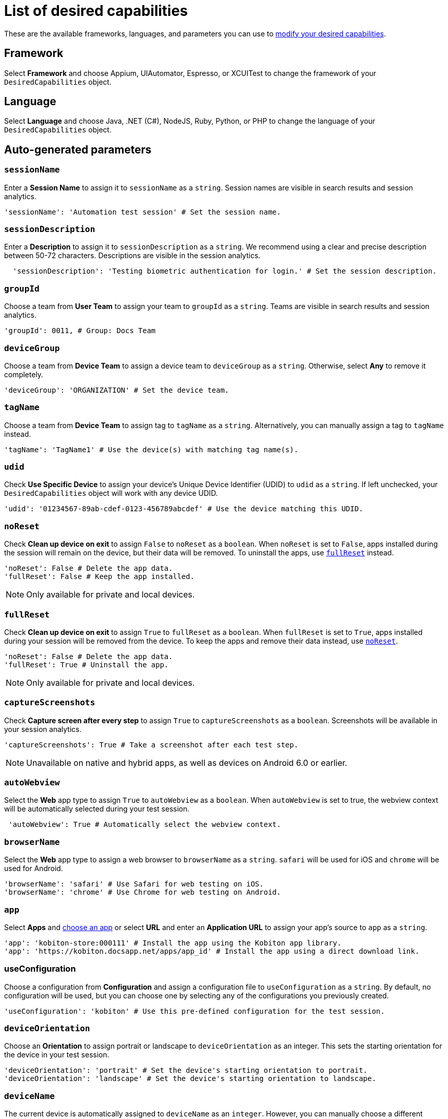 = List of desired capabilities
:navtitle: List of desired capabilities

These are the available frameworks, languages, and parameters you can use to xref:modify-desired-capabilities.adoc[modify your desired capabilities].

== Framework

Select *Framework* and choose Appium, UIAutomator, Espresso, or XCUITest to change the framework of your `DesiredCapabilities` object.

== Language

Select *Language* and choose Java, .NET (C#), NodeJS, Ruby, Python, or PHP to change the language of your `DesiredCapabilities` object.

== Auto-generated parameters

=== `sessionName`

Enter a *Session Name* to assign it to `sessionName` as a `string`. Session names are visible in search results and session analytics.

[source,python]
----
'sessionName': 'Automation test session' # Set the session name.
----

=== `sessionDescription`

Enter a *Description* to assign it to `sessionDescription` as a `string`. We recommend using a clear and precise description between 50-72 characters. Descriptions are visible in the session analytics.

[source,python]
----
  'sessionDescription': 'Testing biometric authentication for login.' # Set the session description.
----

=== `groupId`

Choose a team from *User Team* to assign your team to `groupId` as a `string`. Teams are visible in search results and session analytics.

[source,python]
----
'groupId': 0011, # Group: Docs Team
----

=== `deviceGroup`

Choose a team from *Device Team* to assign a device team to `deviceGroup` as a `string`. Otherwise, select *Any* to remove it completely.

[source,python]
----
'deviceGroup': 'ORGANIZATION' # Set the device team.
----

=== `tagName`
//$COMEBACK$

Choose a team from *Device Team* to assign tag to `tagName` as a `string`. Alternatively, you can manually assign a tag to `tagName` instead.

[source,python]
----
'tagName': 'TagName1' # Use the device(s) with matching tag name(s).
----

=== `udid`

Check *Use Specific Device* to assign your device's Unique Device Identifier (UDID) to `udid` as a `string`. If left unchecked, your `DesiredCapabilities` object will work with any device UDID.

[source,python]
----
'udid': '01234567-89ab-cdef-0123-456789abcdef' # Use the device matching this UDID.
----

[#_noreset]
=== `noReset`

Check *Clean up device on exit* to assign `False` to `noReset` as a `boolean`. When `noReset` is set to `False`, apps installed during the session will remain on the device, but their data will be removed. To uninstall the apps, use xref:_fullreset[`fullReset`] instead.

[source,python]
----
'noReset': False # Delete the app data.
'fullReset': False # Keep the app installed.
----

[NOTE]
Only available for private and local devices.

[#_fullreset]
=== `fullReset`

Check *Clean up device on exit* to assign `True` to `fullReset` as a `boolean`. When `fullReset` is set to `True`, apps installed during your session will be removed from the device. To keep the apps and remove their data instead, use xref:_noreset[`noReset`].

[source,python]
----
'noReset': False # Delete the app data.
'fullReset': True # Uninstall the app.
----

[NOTE]
Only available for private and local devices.

=== `captureScreenshots`

Check *Capture screen after every step* to assign `True` to `captureScreenshots` as a `boolean`. Screenshots will be available in your session analytics.

[source,python]
----
'captureScreenshots': True # Take a screenshot after each test step.
----

[NOTE]
Unavailable on native and hybrid apps, as well as devices on Android 6.0 or earlier.

=== `autoWebview`

Select the *Web* app type to assign `True` to `autoWebview` as a `boolean`. When `autoWebview` is set to true, the webview context will be automatically selected during your test session.

[source,python]
----
 'autoWebview': True # Automatically select the webview context.
----

=== `browserName`

Select the *Web* app type to assign a web browser to `browserName` as a `string`. `safari` will be used for iOS and `chrome` will be used for Android.

[source,python]
----
'browserName': 'safari' # Use Safari for web testing on iOS.
'browserName': 'chrome' # Use Chrome for web testing on Android.
----

=== `app`

Select *Apps* and xref:apps:index.adoc[choose an app] or select *URL* and enter an *Application URL* to assign your app's source to `app` as a `string`.

[source,python]
----
'app': 'kobiton-store:000111' # Install the app using the Kobiton app library.
'app': 'https://kobiton.docsapp.net/apps/app_id' # Install the app using a direct download link.
----

=== useConfiguration
//$COMEBACK$

Choose a configuration from *Configuration* and assign a configuration file to `useConfiguration` as a `string`. By default, no configuration will be used, but you can choose one by selecting any of the configurations you previously created.

[source,python]
----
'useConfiguration': 'kobiton' # Use this pre-defined configuration for the test session.
----

=== `deviceOrientation`

Choose an *Orientation* to assign portrait or landscape to `deviceOrientation` as an integer. This sets the starting orientation for the device in your test session.

[source,python]
----
'deviceOrientation': 'portrait' # Set the device's starting orientation to portrait.
'deviceOrientation': 'landscape' # Set the device's starting orientation to landscape.
----

=== `deviceName`

The current device is automatically assigned to `deviceName` as an `integer`. However, you can manually choose a different device by assigning a specific device to `deviceName` or using wildcards (`*`) to assign multiple.

[source,python]
----
'deviceName': 'iPhone 11 Pro' # Use iPhone 11 Pro as the device name.
'deviceName': '*Pro' # Use any device name ending with 'Pro'.
'deviceName': 'iPhone 11*' # Use any device name starting with 'iPhone 11'.
----

=== `platformName`

The current platform is automatically assigned to `platformName` as an `integer`. However, you can manually choose a different platform by assigning a platform to `platformName`.

[source,python]
----
'platformName': 'iOS' # Use the iOS platform for the test session.
'platformName': 'Android' # Use the Android platform for the test session.
----

=== `platformVersion`

The current version is automatically assigned to `platformVersion` as an `integer`. However, you can manually choose a different version by assigning a specific version to `platformVersion` or using wildcards (`*`) to assign multiple.

[source,python]
----
'platformVersion': '14.6' # Uses 14.6 as the platform version.
'platformVersion': '14.*' # Uses any platform version starting with '14'.
'platformVersion': '*.6' # Uses any platform version ending with '.6'.
----

=== `kobitonServerUrl`

Choose a key from *API Key* to assign a specific API Key to `kobitonServerUrl` as a `string`.We'll use your default API key unless you assign one manually to `kobitonServerUrl`.

[source,python]
----
kobitonServerUrl = 'https://<name>:<id>@api.kobiton.com/wd/hub' # Use the default API key to connect the Appium and Kobiton servers.
----

[#_manually_added_parameters]
== Manually-added parameters

=== `kobiton:visualValidation`

Set both `"ensureWebviewsHavePages"` and `"kobiton:visualValidation"` to `true`.You can also choose a specific reference session for `visualValidation` by assigning the session's xref:get-kobitonsessionid.adoc[`kobitonSessionId`] to `"kobiton::baselineSessionId"` instead.

Now you can run visual validation scripts on an individual device.If you'd like to run your script in parallel, also xref:_run_in_parallel[modify the `setup()` function].

[source,java]
----
capabilities.setCapability("ensureWebviewsHavePages", true); // Set to true.
capabilities.setCapability("kobiton:visualValidation", true);  // Set to true.
capabilities.setCapability("kobiton:referenceSessionId", 0000011); // (Optional) Choose a different reference session by assigning its kobitonSessionId.
----

=== `kobiton:flexCorrect`

Set `"kobiton:flexCorrect"` to `true`. You can also choose a specific baseline session for `flexCorrect` by assigning the session's xref:get-kobitonsessionid.adoc[`kobitonSessionId`] to `"kobiton::baselineSessionId"` instead.

Now `flexCorrect` will autocorrect element selectors so you can run automation scripts on different devices without getting "Element not found" errors. After your session, you can xref:session-analytics:session-overview.adoc#_number_of_corrections[check how many autocorrections `flexCorrect` made].

[source,java]
----
capabilities.setCapability("kobiton:flexCorrect", true);  // Enable flexCorrect by setting capability to true.
capabilities.setCapability("kobiton:baselineSessionId", 0000011); // (Optional) Choose a different baseline session by assigning its kobitonSessionId.
----
